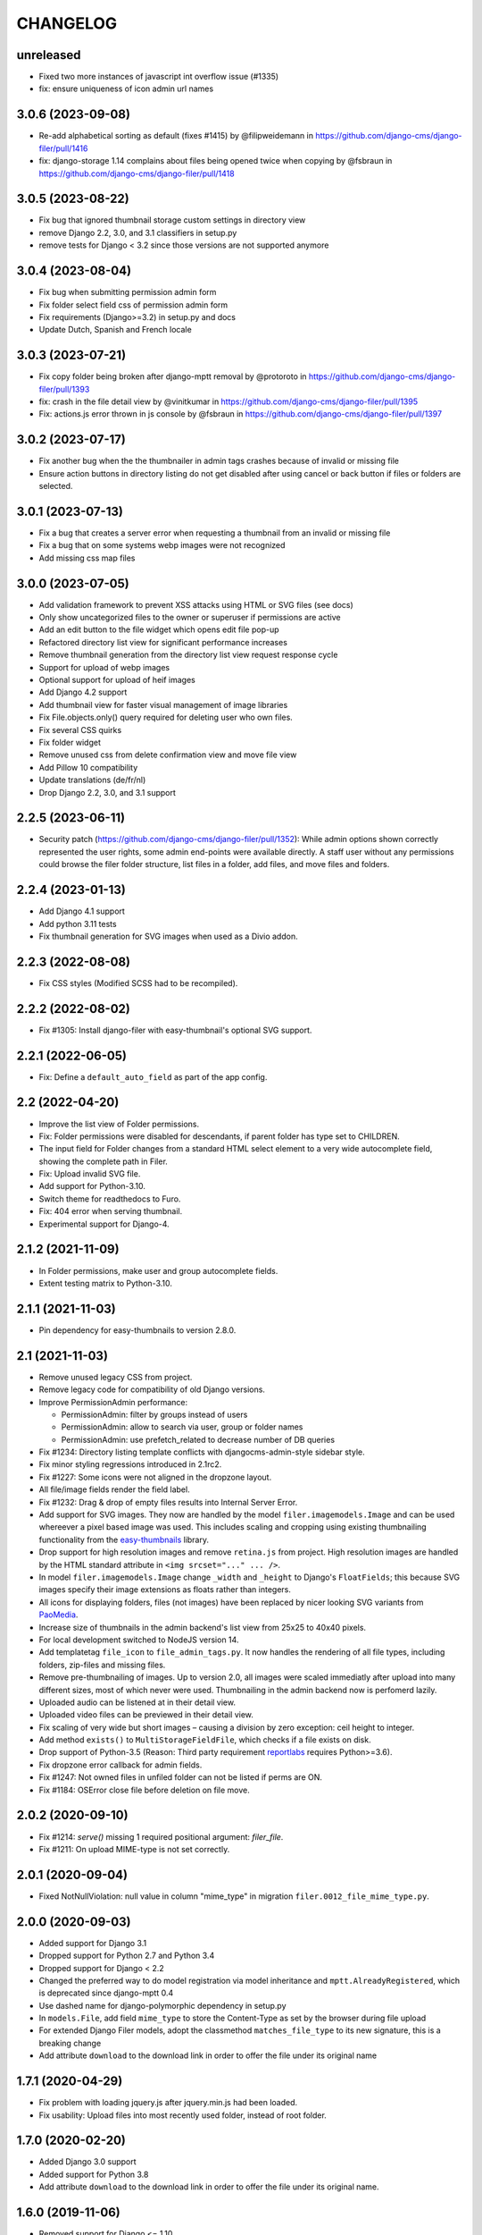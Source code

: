 =========
CHANGELOG
=========

unreleased
==========

* Fixed two more instances of javascript int overflow issue (#1335)
* fix: ensure uniqueness of icon admin url names

3.0.6 (2023-09-08)
==================

* Re-add alphabetical sorting as default (fixes #1415) by @filipweidemann in https://github.com/django-cms/django-filer/pull/1416
* fix: django-storage 1.14 complains about files being opened twice when copying by @fsbraun in https://github.com/django-cms/django-filer/pull/1418

3.0.5 (2023-08-22)
==================

* Fix bug that ignored thumbnail storage custom settings in directory view
* remove Django 2.2, 3.0, and 3.1 classifiers in setup.py
* remove tests for Django < 3.2 since those versions are not supported anymore

3.0.4 (2023-08-04)
==================

* Fix bug when submitting permission admin form
* Fix folder select field css of permission admin form
* Fix requirements (Django>=3.2) in setup.py and docs
* Update Dutch, Spanish and French locale

3.0.3 (2023-07-21)
==================

* Fix copy folder being broken after django-mptt removal by @protoroto in https://github.com/django-cms/django-filer/pull/1393
* fix: crash in the file detail view by @vinitkumar in https://github.com/django-cms/django-filer/pull/1395
* Fix: actions.js error thrown in js console by @fsbraun in https://github.com/django-cms/django-filer/pull/1397

3.0.2 (2023-07-17)
==================

* Fix another bug when the the thumbnailer in admin tags crashes because of
  invalid or missing file
* Ensure action buttons in directory listing do not get disabled after using
  cancel or back button if files or folders are selected.

3.0.1 (2023-07-13)
==================

* Fix a bug that creates a server error when requesting a thumbnail from an
  invalid or missing file
* Fix a bug that on some systems webp images were not recognized
* Add missing css map files

3.0.0 (2023-07-05)
==================

* Add validation framework to prevent XSS attacks using HTML or SVG files (see docs)
* Only show uncategorized files to the owner or superuser if permissions are active
* Add an edit button to the file widget which opens edit file pop-up
* Refactored directory list view for significant performance increases
* Remove thumbnail generation from the directory list view request response cycle
* Support for upload of webp images
* Optional support for upload of heif images
* Add Django 4.2 support
* Add thumbnail view for faster visual management of image libraries
* Fix File.objects.only() query required for deleting user who own files.
* Fix several CSS quirks
* Fix folder widget
* Remove unused css from delete confirmation view and move file view
* Add Pillow 10 compatibility
* Update translations (de/fr/nl)
* Drop Django 2.2, 3.0, and 3.1 support

2.2.5 (2023-06-11)
==================

* Security patch (https://github.com/django-cms/django-filer/pull/1352):
  While admin options shown correctly represented the user rights, some admin
  end-points were available directly. A staff user without any permissions
  could browse the filer folder structure, list files in a folder, add files,
  and move files and folders.

2.2.4 (2023-01-13)
==================
* Add Django 4.1 support
* Add python 3.11 tests
* Fix thumbnail generation for SVG images when used as a Divio addon.

2.2.3 (2022-08-08)
==================
* Fix CSS styles (Modified SCSS had to be recompiled).


2.2.2 (2022-08-02)
==================
* Fix #1305: Install django-filer with easy-thumbnail's optional SVG support.


2.2.1 (2022-06-05)
==================

* Fix: Define a ``default_auto_field`` as part of the app config.


2.2 (2022-04-20)
================

* Improve the list view of Folder permissions.
* Fix: Folder permissions were disabled for descendants, if parent folder
  has type set to CHILDREN.
* The input field for Folder changes from a standard HTML select element to
  a very wide autocomplete field, showing the complete path in Filer.
* Fix: Upload invalid SVG file.
* Add support for Python-3.10.
* Switch theme for readthedocs to Furo.
* Fix: 404 error when serving thumbnail.
* Experimental support for Django-4.


2.1.2 (2021-11-09)
==================

* In Folder permissions, make user and group autocomplete fields.
* Extent testing matrix to Python-3.10.


2.1.1 (2021-11-03)
==================

* Pin dependency for easy-thumbnails to version 2.8.0.


2.1 (2021-11-03)
================

* Remove unused legacy CSS from project.
* Remove legacy code for compatibility of old Django versions.
* Improve PermissionAdmin performance:

  * PermissionAdmin: filter by groups instead of users
  * PermissionAdmin: allow to search via user, group or folder names
  * PermissionAdmin: use prefetch_related to decrease number of DB queries

* Fix #1234: Directory listing template conflicts with djangocms-admin-style
  sidebar style.
* Fix minor styling regressions introduced in 2.1rc2.
* Fix #1227: Some icons were not aligned in the dropzone layout.
* All file/image fields render the field label.
* Fix #1232: Drag & drop of empty files results into Internal Server Error.
* Add support for SVG images. They now are handled by the model
  ``filer.imagemodels.Image`` and can be used whereever a pixel based image
  was used. This includes scaling and cropping using existing thumbnailing
  functionality from the
  `easy-thumbnails <https://easy-thumbnails.readthedocs.io/en/latest/index.html>`_
  library.
* Drop support for high resolution images and remove ``retina.js`` from project.
  High resolution images are handled by the HTML standard attribute in
  ``<img srcset="..." ... />``.
* In model ``filer.imagemodels.Image`` change ``_width`` and ``_height`` to
  Django's ``FloatFields``; this because SVG images specify their image
  extensions as floats rather than integers.
* All icons for displaying folders, files (not images) have been replaced by
  nicer looking SVG variants from `PaoMedia <https://paomedia.github.io/small-n-flat/>`_.
* Increase size of thumbnails in the admin backend's list view from 25x25 to
  40x40 pixels.
* For local development switched to NodeJS version 14.
* Add templatetag ``file_icon`` to ``file_admin_tags.py``. It now handles the
  rendering of all file types, including folders, zip-files and missing files.
* Remove pre-thumbnailing of images. Up to version 2.0, all images were scaled
  immediatly after upload into many different sizes, most of which never were
  used. Thumbnailing in the admin backend now is perfomerd lazily.
* Uploaded audio can be listened at in their detail view.
* Uploaded video files can be previewed in their detail view.
* Fix scaling of very wide but short images – causing a division by zero
  exception: ceil height to integer.
* Add method ``exists()`` to ``MultiStorageFieldFile``, which checks if a file
  exists on disk.
* Drop support of Python-3.5 (Reason: Third party requirement
  `reportlabs <https://www.reportlab.com/>`_ requires Python>=3.6).
* Fix dropzone error callback for admin fields.
* Fix #1247: Not owned files in unfiled folder can not be listed if perms are ON.
* Fix #1184: OSError close file before deletion on file move.

2.0.2 (2020-09-10)
==================

* Fix #1214: `serve()` missing 1 required positional argument: `filer_file`.
* Fix #1211: On upload MIME-type is not set correctly.


2.0.1 (2020-09-04)
==================

* Fixed NotNullViolation: null value in column "mime_type" in migration
  ``filer.0012_file_mime_type.py``.


2.0.0 (2020-09-03)
==================

* Added support for Django 3.1
* Dropped support for Python 2.7 and Python 3.4
* Dropped support for Django < 2.2
* Changed the preferred way to do model registration via model inheritance
  and ``mptt.AlreadyRegistered``, which is deprecated since django-mptt 0.4
* Use dashed name for django-polymorphic dependency in setup.py
* In ``models.File``, add field ``mime_type`` to store the Content-Type as set by
  the browser during file upload
* For extended Django Filer models, adopt the classmethod ``matches_file_type`` to its
  new signature, this is a breaking change
* Add attribute ``download`` to the download link in order to offer the file
  under its original name


1.7.1 (2020-04-29)
==================

* Fix problem with loading jquery.js after jquery.min.js had been loaded.
* Fix usability: Upload files into most recently used folder, instead of
  root folder.


1.7.0 (2020-02-20)
==================

* Added Django 3.0 support
* Added support for Python 3.8
* Add attribute ``download`` to the download link in order to offer the file
  under its original name.


1.6.0 (2019-11-06)
==================

* Removed support for Django <= 1.10
* Removed outdated files
* Code alignments with other addons
* Replace deprecated templatetag ``staticfiles`` against ``static``.
* Added management command ``filer_check`` to check the integrity of the
  database against the file system, and vice versa.
* Add jQuery as AdminFileWidget Media dependency
* Add rel="noopener noreferrer" for tab nabbing
* Fixed an issue where a value error is raised when no folder is selected
* Fixed search field overflow


1.5.0 (2019-04-30)
==================

* Added support for Django 2.2
* Adapted test matrix
* Adapted test structure and added fixes


1.4.4 (2019-01-22)
==================

* Fixed missing validation message for empty file field in file and image widget (#1125)


1.4.3 (2019-01-07)
==================

* Fixed wrong argument for AdminFileWidget render method (#1120)


1.4.2 (2019-01-07)
==================

* Fixed missing renderer argument for render method for AdminFolderWidget and
  AdminFileWidget classes for Django 2.x (#1120)
* Fixed a problem in Django 2.x with getting None instead of
  the object in AdminFileWidget and AdminFolderWidget (#1118)


1.4.1 (2018-12-06)
==================

* Fixed widgets to work with Django 2.x (#1111)
* Added admin site context to make_folder view (#1112)
* Added never_cache decorator in server views. (#1100)


1.4.0 (2018-11-15)
==================

* Added support for Django 2.0 and 2.1
* Enabled django-mptt 0.9
* Converted QueryDict to dict before manipulating in admin
* Hide 'Save as new' button in file admin
* Fixed history link for folder and image object
* Fixed rendering canonical URL in change form


1.3.2 (2018-04-23)
==================

* Don't show set public / set private actions if permissions are disabled.


1.3.1 (2018-04-15)
==================

* Allowed easy-thumbnails < 3 in setup.py
* Fixed broken reference for delete icon
* Fixed minor documentation issues
* Fixed travis configuration
* Fixed a regression with loading and dumping fixtures (#965)
* Added callable instead of setting as Filer.is_public default
* Fixed canonical URL computation
* Fixed image preview target size
* Fixed translatable string
* Updated translations
* Changed file size field to BigIntegerField
* Fixed import_files command to work on Django 1.10+
* Used get_queryset in FolderAdmin instead of the manager
* Cleaned up swapped models implementation
* Allowed django-polymorphic>_2.0


1.3.0 (2017-11-02)
==================

* Introduced Django 1.11 support
* Fixed `get_css_position` filter breaking when there is no image
* Fixed missing html title when adding folders
* Fixed a regression where third party app migrations would require the
  ``FILER_IMAGE_MODEL`` setting.


1.2.7 (2017-03-02)
==================

* Added 'get_css_position' template filter for background images
* Updated translations


1.2.6 (2017-01-13)
==================

* Fixed markup issue with editing file in admin
* Fixed error message not always showing up properly
* Added generate thumbnails management command
* Fixed dropzone styles on smaller widths
* Fixed dropzones in inlines not initializing in Django < 1.9
* Added an action button to the directory listings to download files
* Added support for Django 1.10
* Added title attribute to the file name
* Fixed an issue whereas the CSS was compiled incorrectly
* Fixed an issue where links failed to open from django CMS sideframe
* Fixes object tools placement on image detail page and removed background color and shadow
* Added edit button to image widget
* Removed arrow in breadcrumbs if no folder or name follows
* Fixed jQuery loading on file move/copy page with Django 1.9
* Fixed localization for fieldsets of ImageAdmin
* Fixed unquoting in files search


1.2.5 (2016-09-05)
==================

* Dropping or uploading an image will now fire a js change event
* Added native Divio Cloud support


1.2.4 (2016-07-06)
==================

* Fixed add/change arguments in FileAdmin.render_change_form
* Fixed minor issues which results in spurious migration generation


1.2.3 (2016-07-05)
==================

* Added a menu into django CMS projects via filer.contrib.django_cms
* Added tests for extended models
* Updated file_ptr to use string-replacement strategy for newer Djangos


1.2.2 (2016-06-23)
==================

* Fixed an issue with `file_ptr` on Django 1.9+ installations
* Addressed file_ptr issue
* Updated translation strings


1.2.1 (2016-06-23)
==================

* Rename filer picker widget upload button
* Adds missing @2x icon files
* Added missing migration #854
* Updated translations
* Fixed an issue with hashes in URLs in the wrong place
* Fixed issue where deleting a user from a project would delete their assets


1.2.0 (2016-04-26)
==================

* Drop Django 1.5 support
* Drop Python 3.3 support (now 3.4+)
* Testrunner cleanup
* Fix many regressions and bugs in Django 1.8/1.9
* Admin UI enhancements
* Fix issues with non-default STATICFILES_STORAGE
* Hide related widget wrapper links
* Fix cancel link in delete confirmation
* Make BaseImage.subject_location field non-nullable
* Adds icon sizes
* Fixes owner search icon on detail view
* Disable submit button if only one folder to copy file
* Design improvements
* Empty folder design
* Removes disabled action button border
* Adds unsorted uploads empty view
* Fix issues with subject location being off on images smaller than 210px
* Ignores unsorted uploads from search and count


1.1.1 (2016-01-27)
==================

* Fixes tests and configuration to run under Django 1.9
* Allow Django 1.9.x in setup requirements
* Fixes an issue where only the first drop-zone will be active
* Fixes an issue with Python 3 for the import_files command
* Fixes button space on delete confirmation modal
* Updates Filer image plugin form fields
* Removes folder content space in admin, side frame and modal
* Updates drag and drop modal window
* Updates drag and drop widget styles
* Fixes empty folder alignment


1.1.0 (2016-01-19)
==================

* Allow to provide single dimension for resizing images.
* Search result fixes for current folder search.
* Workaround for SQLite problems on simultaneous file uploads.
* Add missing search results counters.
* Move project to divio/django-filer.
* Adapt documentation links.
* Cleanup frontend code and adapt to guidelines.
* Added drag & drop capabilities.
* Redesign of the User Interface


1.0.6 (2015-12-30)
==================

* Fix imports for django-polymorphic>=0.8.
* Limit dependencies versions in setup.py.
* Simplify tox setup.
* Refactor Travis setup to use tox environments list.


1.0.5 (2015-12-29)
==================

* Pin django-polymorphic version.
* Use specific django-mptt versions in tox.ini for different Django versions.


1.0.4 (2015-11-14)
==================

* Repackage for PyPI.


1.0.3 (2015-11-24)
==================

* Fixes a bad static path.
* Adds a fix for Django 1.8 envs.


1.0.2 (2015-11-10)
==================

* Repackage for PyPI.


1.0.1 (2015-11-03)
==================

* Repackage for PyPI.


1.0.0 (2015-11-03)
==================

* Substantial UI/UX overhaul.
* Fixes some Django 1.9 issues.
* Drop support for Django older than v1.5.
* Fixes urls for changed files.
* Fixes an issue with KeyErrors during saving folder.
* Provides support for configuring the canonical URLs.
* Remove `FILER_STATICMEDIA_PREFIX` and use `staticfiles` for static files.
* Fixes searching for folders.
* Adds checkerboard-tile backgrounds to illustrate transparency in thumbnails.
* Other fixes.


0.9.12 (2015-07-28)
===================

* Various bugfixes.
* Better Django 1.7 and 1.8 support.

0.9.11 (2015-06-09)
===================

* Update Django 1.7 migrations because of change in django_polymorphic>=0.7.


0.9.10 (2015-05-31)
===================

* Migrations in default locations for Django 1.7 and South>=1.0.
* jQuery isolation fixes
* Various bugfixes.


0.9.9 (2015-01-20)
==================

* Fixes in Django 1.7 support.
* Implement PEP440 compliant.
* Add author to admin.
* Allow customizing dismiss popup.
* Add order_by parameter in directory listing.


0.9.8 (2014-11-03)
==================

* Experimental Django 1.7 support.
* Bugfixes.


0.9.7 (2014-07-22)
==================

* thumbnails: add zoom support.
* Fixed migration custom User compatibility.
* Disallow copying folders to self.
* Build random path using os.path.join.
* Replace use of force_str by force_text.


0.9.6 (2014-06-27)
==================

* Various bugfixes.
* Dropped support for Django 1.3.
* Added better support for Django 1.6.
* Experimental python 3.3 support.


0.9.5 (2013-06-28)
==================

* File paths now contain random component by default (to avoid filename clashes).
* Fixed migrations to be better compatible with custom user models.
* Bugfixes, performance improvements.


0.9.4 (2013-04-09)
==================

* Experimental Django 1.5 support.
* Bugfixes.


0.9.3 (2012-11-29)
==================

* Fixes template file permissions (packaging issue).


0.9.2 (2012-11-19)
==================

* File.name move to not null (run migrations).
* Fix popup mode when Folder doesn't exists.
* #271 Remove unused templatetag from django 1.4.
* #269 Hide "Folder permissions" entry for "normal" users.
* #265 click on image thumbnail in popup looses context.
* #264 cancel search button looses popup context.
* #263 deleting images from the image detail view redirects to the wrong list view.


0.9.1 (2012-10-12)
==================

* Removed nginx X-Accel-Redirect Content-Type header (#245).
* Validate_related_name method appears to break in FilerFileField (#148).
* Remember last openened folder in file picker  (#187).


0.9 (2012-09-05)
================

* Django-1.4 compatibility.
* Separate, customizable file storage backends for public and private files.
* Deleting a file in filer now deletes the file and all its thumbnails from the filesystem.
* Many bulk operations (admin actions).
* Backwards incompatible changes:
  * storage refactor: path to private files in the db has changed (no longer relative to MEDIA_ROOT)
  * `filer.server.urls` needs to be included to serve private files
  * static media has been moved from 'media' to 'static'
    (as proposed by django.contrib.staticfiles and django 1.3)
  * django 1.2 no longer supported


0.8.7 (2012-07-26)
==================

* Minor maintenance release.
* No longer unpack uploaded zip files (#172).
* Removed some print statements.


0.8.6 (2012-03-13)
==================

* Renamed media to static.
* New dependency: django-staticfiles or django >= 1.3.
* Minor bugfixes.


0.8.5 (2011-09-28)
==================

* Fix thumbnail templatetag support for easy-thumbnails>=1.0-alpha-17.


0.8.4 (2011-09-27)
==================

* Fix ajax file upload for django < 1.3.


0.8.3 (2011-08-27)
==================

* Replaced flash uploader with pure javascript (burn in hell, flash uplaoder!).


0.8.2 (2010-12-16)
==================

* Sha hash for files.
* Packaging fixes.


0.8.1 (2010-10-30)
==================

* Moved to easy-thumbnails for thumbnailing. added tests and lots of cleanup.
* Backwards incompatible changes:
  * use easy-thumbnails instead of sorl.thumbnail


0.7.0
=====

* Bugfixes


0.5.4a1
=======

* Adds description field.


0.0.2a (2009-11-04)
===================

* First test release as a pypi package.

